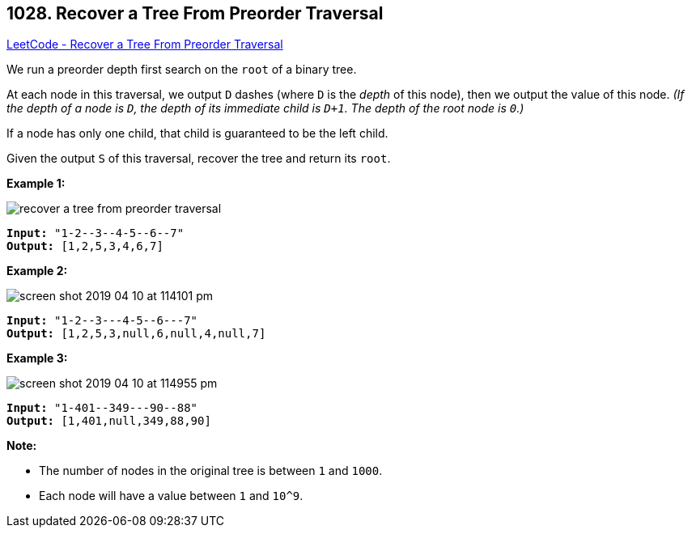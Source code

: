 == 1028. Recover a Tree From Preorder Traversal

https://leetcode.com/problems/recover-a-tree-from-preorder-traversal/[LeetCode - Recover a Tree From Preorder Traversal]

We run a preorder depth first search on the `root` of a binary tree.

At each node in this traversal, we output `D` dashes (where `D` is the _depth_ of this node), then we output the value of this node.  _(If the depth of a node is `D`, the depth of its immediate child is `D+1`.  The depth of the root node is `0`.)_

If a node has only one child, that child is guaranteed to be the left child.

Given the output `S` of this traversal, recover the tree and return its `root`.

 

*Example 1:*

image::https://assets.leetcode.com/uploads/2019/04/08/recover-a-tree-from-preorder-traversal.png[]

[subs="verbatim,quotes,macros"]
----
*Input:* "1-2--3--4-5--6--7"
*Output:* [1,2,5,3,4,6,7]
----


*Example 2:*

image::https://assets.leetcode.com/uploads/2019/04/11/screen-shot-2019-04-10-at-114101-pm.png[]

[subs="verbatim,quotes,macros"]
----
*Input:* "1-2--3---4-5--6---7"
*Output:* [1,2,5,3,null,6,null,4,null,7]
----



 


*Example 3:*

image::https://assets.leetcode.com/uploads/2019/04/11/screen-shot-2019-04-10-at-114955-pm.png[]

[subs="verbatim,quotes,macros"]
----
*Input:* "1-401--349---90--88"
*Output:* [1,401,null,349,88,90]
----


 

*Note:*


* The number of nodes in the original tree is between `1` and `1000`.
* Each node will have a value between `1` and `10^9`.




